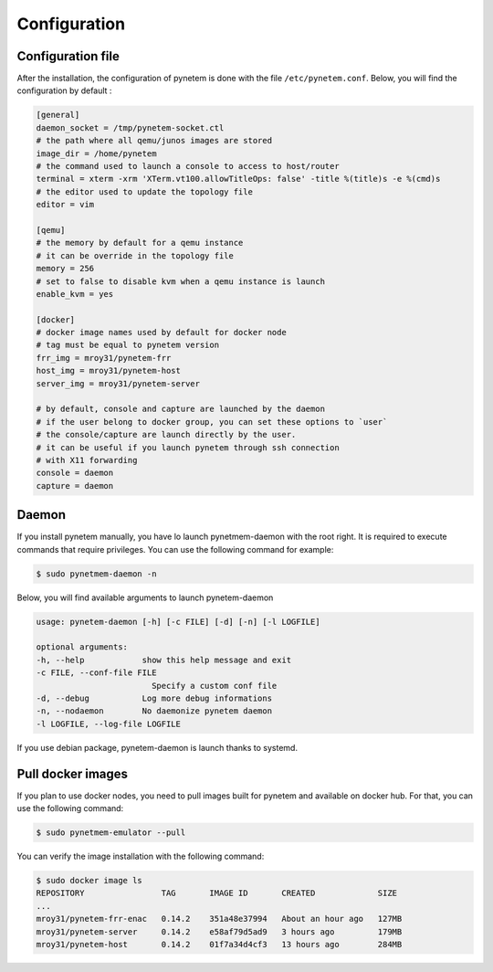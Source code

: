 .. _configuration:

Configuration
=============

Configuration file
------------------
After the installation, the configuration of pynetem is done with the file
``/etc/pynetem.conf``. Below, you will find the configuration by default :

.. code-block:: ini

    [general]
    daemon_socket = /tmp/pynetem-socket.ctl
    # the path where all qemu/junos images are stored
    image_dir = /home/pynetem
    # the command used to launch a console to access to host/router
    terminal = xterm -xrm 'XTerm.vt100.allowTitleOps: false' -title %(title)s -e %(cmd)s
    # the editor used to update the topology file
    editor = vim

    [qemu]
    # the memory by default for a qemu instance
    # it can be override in the topology file
    memory = 256
    # set to false to disable kvm when a qemu instance is launch
    enable_kvm = yes

    [docker]
    # docker image names used by default for docker node
    # tag must be equal to pynetem version
    frr_img = mroy31/pynetem-frr
    host_img = mroy31/pynetem-host
    server_img = mroy31/pynetem-server

    # by default, console and capture are launched by the daemon
    # if the user belong to docker group, you can set these options to `user`
    # the console/capture are launch directly by the user.
    # it can be useful if you launch pynetem through ssh connection
    # with X11 forwarding
    console = daemon
    capture = daemon

Daemon
------
If you install pynetem manually, you have lo launch pynetmem-daemon with the root
right. It is required to execute commands that require privileges. You can use
the following command for example:

.. code-block:: bash

    $ sudo pynetmem-daemon -n

Below, you will find available arguments to launch pynetem-daemon

.. code-block:: bash

    usage: pynetem-daemon [-h] [-c FILE] [-d] [-n] [-l LOGFILE]

    optional arguments:
    -h, --help            show this help message and exit
    -c FILE, --conf-file FILE
                            Specify a custom conf file
    -d, --debug           Log more debug informations
    -n, --nodaemon        No daemonize pynetem daemon
    -l LOGFILE, --log-file LOGFILE

If you use debian package, pynetem-daemon is launch thanks to systemd.


Pull docker images
------------------

If you plan to use docker nodes, you need to pull images built for pynetem
and available on docker hub. For that, you can use the following command:

.. code-block:: bash

    $ sudo pynetmem-emulator --pull

You can verify the image installation with the following command:

.. code-block:: bash

    $ sudo docker image ls
    REPOSITORY                TAG       IMAGE ID       CREATED             SIZE
    ...
    mroy31/pynetem-frr-enac   0.14.2    351a48e37994   About an hour ago   127MB
    mroy31/pynetem-server     0.14.2    e58af79d5ad9   3 hours ago         179MB
    mroy31/pynetem-host       0.14.2    01f7a34d4cf3   13 hours ago        284MB
